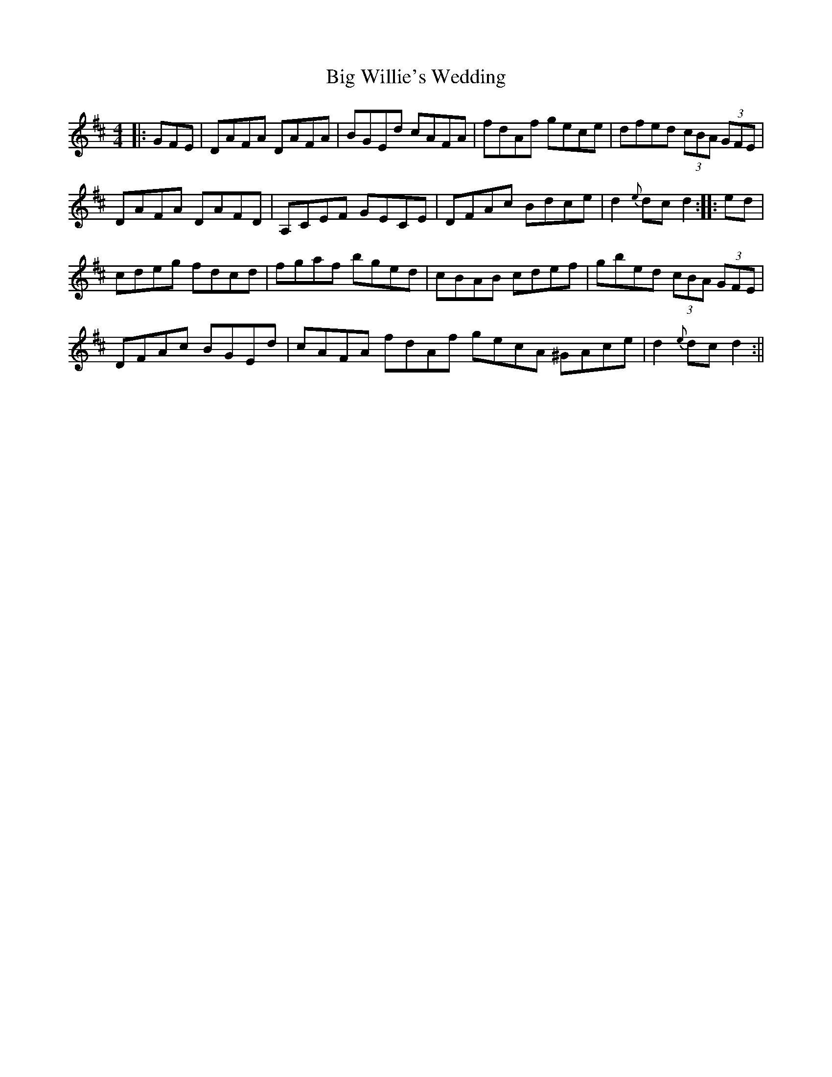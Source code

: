 X: 1
T: Big Willie's Wedding
Z: radriano
S: https://thesession.org/tunes/416#setting416
R: hornpipe
M: 4/4
L: 1/8
K: Dmaj
||: GFE|DAFA DAFA|BGEd cAFA|fdAf gece|dfed (3cBA (3GFE|
DAFA DAFD|A,CEF GECE|DFAc Bdce|d2 {e}dc d2 :: ed |
cdeg fdcd|fgaf bged|cBAB cdef|gbed (3cBA (3GFE |
DFAc BGEd|cAFA fdAf gecA ^GAce| d2{e}dc d2 :||
